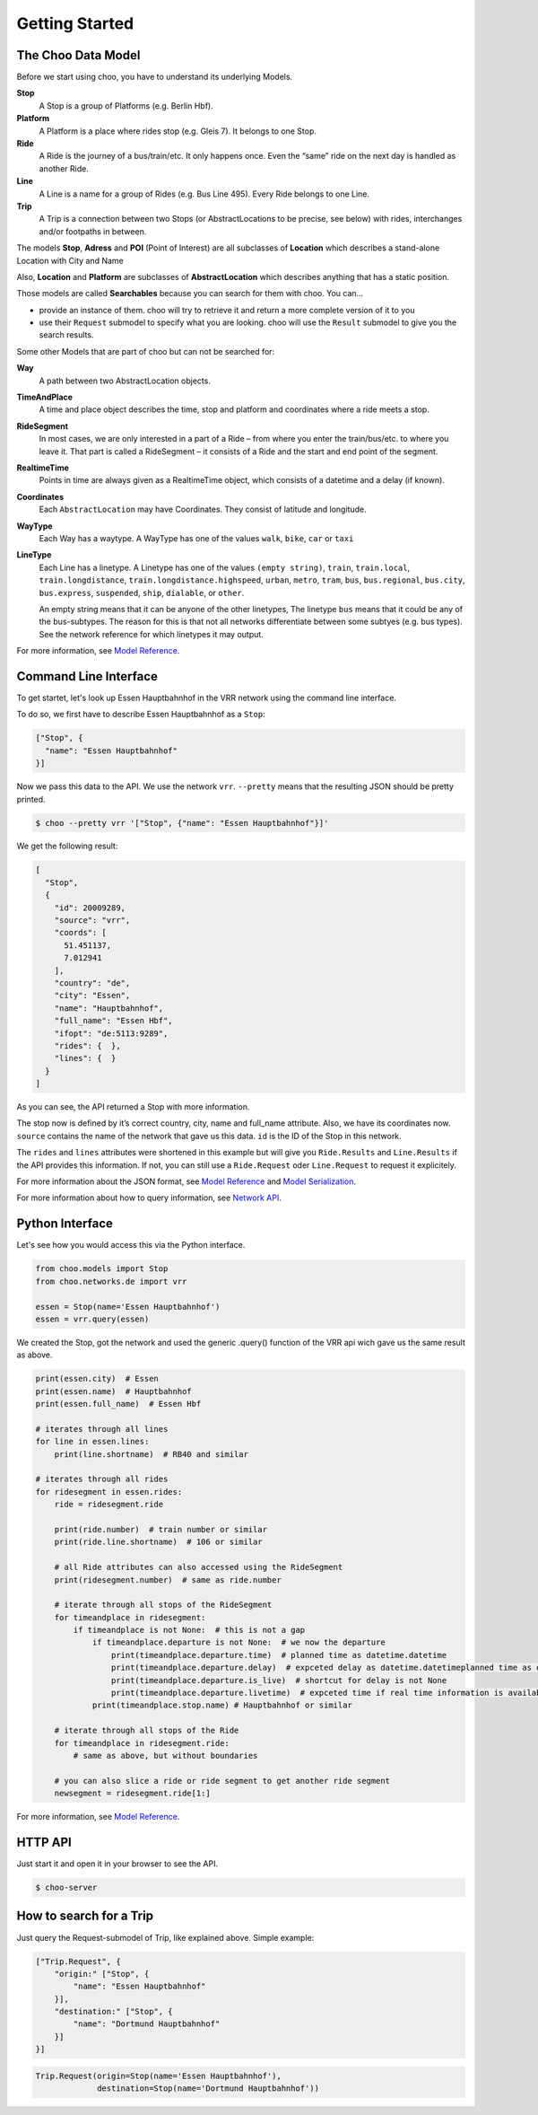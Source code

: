 Getting Started
===============

The Choo Data Model
----------------------

Before we start using choo, you have to understand its underlying Models.

**Stop**
    A Stop is a group of Platforms (e.g. Berlin Hbf).

**Platform**
    A Platform is a place where rides stop (e.g. Gleis 7). It belongs to one Stop.

**Ride**
    A Ride is the journey of a bus/train/etc. It only happens once. Even the “same” ride on the next day is handled as another Ride.

**Line**
    A Line is a name for a group of Rides (e.g. Bus Line 495). Every Ride belongs to one Line.

**Trip**
    A Trip is a connection between two Stops (or AbstractLocations to be precise, see below) with rides, interchanges and/or footpaths in between.

The models **Stop**, **Adress** and **POI** (Point of Interest) are all subclasses of **Location** which describes a stand-alone Location with City and Name

Also, **Location** and **Platform** are subclasses of **AbstractLocation** which describes anything that has a static position.

Those models are called **Searchables** because you can search for them with choo. You can...

* provide an instance of them. choo will try to retrieve it and return a more complete version of it to you
* use their ``Request`` submodel to specify what you are looking. choo will use the ``Result`` submodel to give you the search results.

Some other Models that are part of choo but can not be searched for:

**Way**
    A path between two AbstractLocation objects.

**TimeAndPlace**
    A time and place object describes the time, stop and platform and coordinates where a ride meets a stop.

**RideSegment**
    In most cases, we are only interested in a part of a Ride – from where you enter the train/bus/etc. to where you leave it.
    That part is called a RideSegment – it consists of a Ride and the start and end point of the segment.

**RealtimeTime**
    Points in time are always given as a RealtimeTime object, which consists of a datetime and a delay (if known).

**Coordinates**
    Each ``AbstractLocation`` may have Coordinates. They consist of latitude and longitude.

**WayType**
    Each Way has a waytype. A WayType has one of the values ``walk``, ``bike``, ``car`` or ``taxi``

**LineType**
    Each Line has a linetype. A Linetype has one of the values ``(empty string)``, ``train``, ``train.local``, ``train.longdistance``, ``train.longdistance.highspeed``,
    ``urban``, ``metro``, ``tram``, ``bus``, ``bus.regional``, ``bus.city``, ``bus.express``, ``suspended``, ``ship``, ``dialable``, or ``other``.

    An empty string means that it can be anyone of the other linetypes, The linetype ``bus`` means that it could be any of the bus-subtypes. The reason for this is that
    not all networks differentiate between some subtyes (e.g. bus types). See the network reference for which linetypes it may output.

For more information, see `Model Reference`_.


Command Line Interface
----------------------

To get startet, let's look up Essen Hauptbahnhof in the VRR network using the command line interface.

To do so, we first have to describe Essen Hauptbahnhof as a ``Stop``:

.. code-block:: json

    ["Stop", {
      "name": "Essen Hauptbahnhof"
    }]

Now we pass this data to the API. We use the network ``vrr``. ``--pretty`` means that the resulting JSON should be pretty printed.

.. code-block:: none

    $ choo --pretty vrr '["Stop", {"name": "Essen Hauptbahnhof"}]'

We get the following result:

.. code-block:: json

    [
      "Stop",
      {
        "id": 20009289,
        "source": "vrr",
        "coords": [
          51.451137,
          7.012941
        ],
        "country": "de",
        "city": "Essen",
        "name": "Hauptbahnhof",
        "full_name": "Essen Hbf",
        "ifopt": "de:5113:9289",
        "rides": {  },
        "lines": {  }
      }
    ]

As you can see, the API returned a Stop with more information.

The stop now is defined by it’s correct country, city, name and full_name attribute. Also, we have its coordinates now. ``source`` contains the name of the network that gave us this data. ``id`` is the ID of the Stop in this network.

The ``rides`` and ``lines`` attributes were shortened in this example but will give you ``Ride.Results`` and ``Line.Results`` if the API provides this information. If not, you can still use a ``Ride.Request`` oder ``Line.Request`` to request it explicitely.

For more information about the JSON format, see `Model Reference`_ and `Model Serialization`_.

For more information about how to query information, see `Network API`_.

.. _`Network API`: networks.html
.. _`Model Reference`: models.html
.. _`Model Serialization`: serializing.html

Python Interface
----------------

Let's see how you would access this via the Python interface.

.. code-block:: python

    from choo.models import Stop
    from choo.networks.de import vrr

    essen = Stop(name='Essen Hauptbahnhof')
    essen = vrr.query(essen)

We created the Stop, got the network and used the generic .query() function of the VRR api wich gave us the same result as above.

.. code-block:: python

    print(essen.city)  # Essen
    print(essen.name)  # Hauptbahnhof
    print(essen.full_name)  # Essen Hbf

    # iterates through all lines
    for line in essen.lines:
        print(line.shortname)  # RB40 and similar

    # iterates through all rides
    for ridesegment in essen.rides:
        ride = ridesegment.ride

        print(ride.number)  # train number or similar
        print(ride.line.shortname)  # 106 or similar

        # all Ride attributes can also accessed using the RideSegment
        print(ridesegment.number)  # same as ride.number

        # iterate through all stops of the RideSegment
        for timeandplace in ridesegment:
            if timeandplace is not None:  # this is not a gap
                if timeandplace.departure is not None:  # we now the departure
                    print(timeandplace.departure.time)  # planned time as datetime.datetime
                    print(timeandplace.departure.delay)  # expceted delay as datetime.datetimeplanned time as datetime.datetime
                    print(timeandplace.departure.is_live)  # shortcut for delay is not None
                    print(timeandplace.departure.livetime)  # expceted time if real time information is available, otherwise planned time
                print(timeandplace.stop.name) # Hauptbahnhof or similar

        # iterate through all stops of the Ride
        for timeandplace in ridesegment.ride:
            # same as above, but without boundaries

        # you can also slice a ride or ride segment to get another ride segment
        newsegment = ridesegment.ride[1:]

For more information, see `Model Reference`_.


HTTP API
--------

Just start it and open it in your browser to see the API.

.. code-block:: none

    $ choo-server


How to search for a Trip
------------------------

Just query the Request-submodel of Trip, like explained above. Simple example:

.. code-block:: json

    ["Trip.Request", {
        "origin:" ["Stop", {
            "name": "Essen Hauptbahnhof"
        }],
        "destination:" ["Stop", {
            "name": "Dortmund Hauptbahnhof"
        }]
    }]

.. code-block:: python

    Trip.Request(origin=Stop(name='Essen Hauptbahnhof'),
                 destination=Stop(name='Dortmund Hauptbahnhof'))
